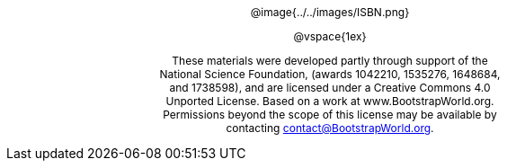 ++++
<style>
#content {
	display: 		table-cell;
	width:			7.5in !important;
	text-align: 	center;
}
p { font-size: 9pt !important; }
.copy { display: inline-block; width: 4in; margin: auto; }

</style>
++++


[.copy]
--
@image{../../images/ISBN.png}

@vspace{1ex}

These materials were developed partly through support of the National Science Foundation, (awards 1042210, 1535276, 1648684, and 1738598), and are licensed under a  Creative Commons 4.0 Unported License. Based on a work at www.BootstrapWorld.org. Permissions beyond the scope of this license may be available by contacting contact@BootstrapWorld.org.
--
